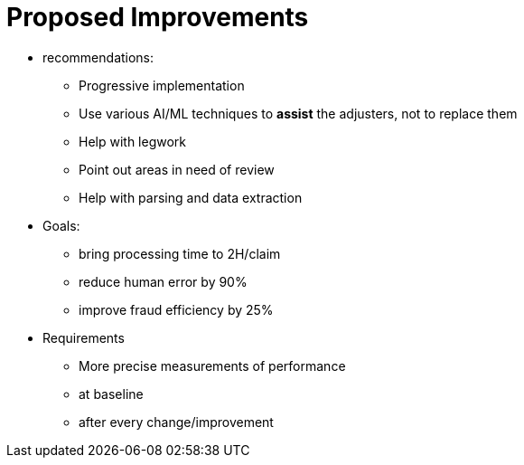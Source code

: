 = Proposed Improvements
:slide:

* recommendations:
** Progressive implementation
** Use various AI/ML techniques to **assist** the adjusters, not to replace them
** Help with legwork
** Point out areas in need of review
** Help with parsing and data extraction
* Goals:
** bring processing time to 2H/claim
** reduce human error by 90%
** improve fraud efficiency by 25%
* Requirements
** More precise measurements of performance
** at baseline
** after every change/improvement
